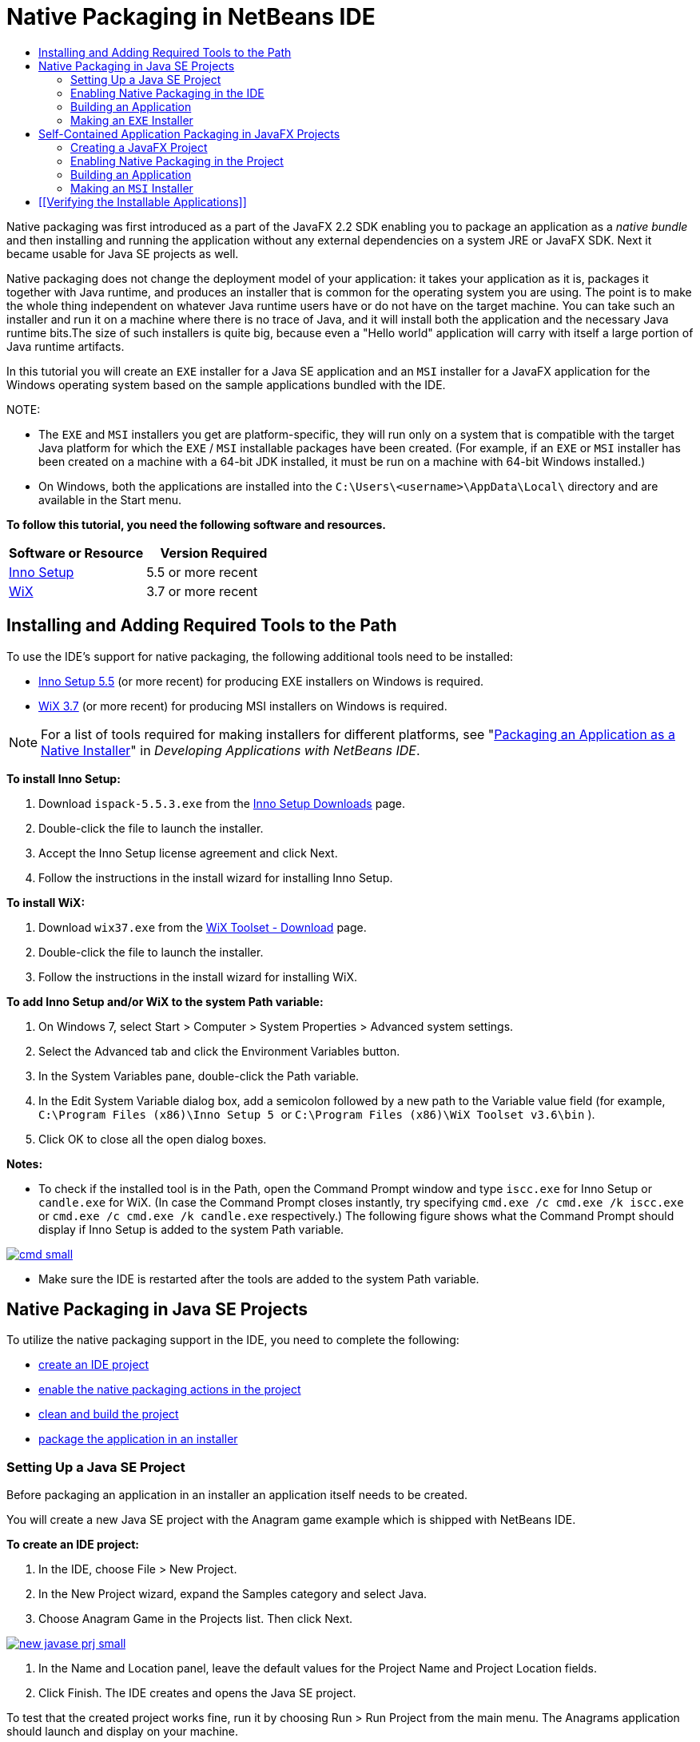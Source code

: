 // 
//     Licensed to the Apache Software Foundation (ASF) under one
//     or more contributor license agreements.  See the NOTICE file
//     distributed with this work for additional information
//     regarding copyright ownership.  The ASF licenses this file
//     to you under the Apache License, Version 2.0 (the
//     "License"); you may not use this file except in compliance
//     with the License.  You may obtain a copy of the License at
// 
//       http://www.apache.org/licenses/LICENSE-2.0
// 
//     Unless required by applicable law or agreed to in writing,
//     software distributed under the License is distributed on an
//     "AS IS" BASIS, WITHOUT WARRANTIES OR CONDITIONS OF ANY
//     KIND, either express or implied.  See the License for the
//     specific language governing permissions and limitations
//     under the License.
//

= Native Packaging in NetBeans IDE
:jbake-type: tutorial
:jbake-tags: tutorials 
:jbake-status: published
:syntax: true
:icons: font
:source-highlighter: pygments
:toc: left
:toc-title:
:description: Native Packaging in NetBeans IDE - Apache NetBeans
:keywords: Apache NetBeans, Tutorials, Native Packaging in NetBeans IDE

Native packaging was first introduced as a part of the JavaFX 2.2 SDK enabling you to package an application as a _native bundle_ and then installing and running the application without any external dependencies on a system JRE or JavaFX SDK. Next it became usable for Java SE projects as well.

Native packaging does not change the deployment model of your application: it takes your application as it is, packages it together with Java runtime, and produces an installer that is common for the operating system you are using. The point is to make the whole thing independent on whatever Java runtime users have or do not have on the target machine. You can take such an installer and run it on a machine where there is no trace of Java, and it will install both the application and the necessary Java runtime bits.The size of such installers is quite big, because even a "Hello world" application will carry with itself a large portion of Java runtime artifacts.

In this tutorial you will create an  ``EXE``  installer for a Java SE application and an  ``MSI``  installer for a JavaFX application for the Windows operating system based on the sample applications bundled with the IDE.

NOTE:

* The  ``EXE``  and  ``MSI``  installers you get are platform-specific, they will run only on a system that is compatible with the target Java platform for which the  ``EXE`` / ``MSI``  installable packages have been created. (For example, if an  ``EXE``  or  ``MSI``  installer has been created on a machine with a 64-bit JDK installed, it must be run on a machine with 64-bit Windows installed.)
* On Windows, both the applications are installed into the  ``C:\Users\<username>\AppData\Local\``  directory and are available in the Start menu.

*To follow this tutorial, you need the following software and resources.*

|===
|Software or Resource |Version Required 

|link:http://www.jrsoftware.org/[+Inno Setup+] |5.5 or more recent 

|link:http://wixtoolset.org/[+WiX+] |3.7 or more recent 
|===


== Installing and Adding Required Tools to the Path

To use the IDE's support for native packaging, the following additional tools need to be installed:

* link:http://www.jrsoftware.org/[+Inno Setup 5.5+] (or more recent) for producing EXE installers on Windows is required.
* link:http://wixtoolset.org/[+WiX 3.7+] (or more recent) for producing MSI installers on Windows is required.

NOTE: For a list of tools required for making installers for different platforms, see "link:http://www.oracle.com/pls/topic/lookup?ctx=nb7400&id=NBDAG2508[+Packaging an Application as a Native Installer+]" in _Developing Applications with NetBeans IDE_.

*To install Inno Setup:*

1. Download  ``ispack-5.5.3.exe``  from the link:http://www.jrsoftware.org/isdl.php[+Inno Setup Downloads+] page.
2. Double-click the file to launch the installer.
3. Accept the Inno Setup license agreement and click Next.
4. Follow the instructions in the install wizard for installing Inno Setup.

*To install WiX:*

1. Download  ``wix37.exe``  from the link:http://wix.codeplex.com/releases/view/99514[+WiX Toolset - Download+] page.
2. Double-click the file to launch the installer.
3. Follow the instructions in the install wizard for installing WiX.

*To add Inno Setup and/or WiX to the system Path variable:*

1. On Windows 7, select Start > Computer > System Properties > Advanced system settings.
2. Select the Advanced tab and click the Environment Variables button.
3. In the System Variables pane, double-click the Path variable.
4. In the Edit System Variable dialog box, add a semicolon followed by a new path to the Variable value field (for example,  ``C:\Program Files (x86)\Inno Setup 5 ``  or  ``C:\Program Files (x86)\WiX Toolset v3.6\bin`` ).
5. Click OK to close all the open dialog boxes.

*Notes:*

* To check if the installed tool is in the Path, open the Command Prompt window and type  ``iscc.exe``  for Inno Setup or  ``candle.exe``  for WiX. (In case the Command Prompt closes instantly, try specifying  ``cmd.exe /c cmd.exe /k iscc.exe``  or  ``cmd.exe /c cmd.exe /k candle.exe``  respectively.)
The following figure shows what the Command Prompt should display if Inno Setup is added to the system Path variable.

[.feature]
--
image::images/cmd_small.png[role="left", link="images/cmd.png"]
--

* Make sure the IDE is restarted after the tools are added to the system Path variable.


== Native Packaging in Java SE Projects

To utilize the native packaging support in the IDE, you need to complete the following:

* <<createse,create an IDE project>>
* <<enable,enable the native packaging actions in the project>>
* <<buildse,clean and build the project>>
* <<instse,package the application in an installer>>


=== Setting Up a Java SE Project

Before packaging an application in an installer an application itself needs to be created.

You will create a new Java SE project with the Anagram game example which is shipped with NetBeans IDE.

*To create an IDE project:*

1. In the IDE, choose File > New Project.
2. In the New Project wizard, expand the Samples category and select Java.
3. Choose Anagram Game in the Projects list. Then click Next.

[.feature]
--
image::images/new_javase_prj_small.png[role="left", link="images/new_javase_prj.png"]
--

4. In the Name and Location panel, leave the default values for the Project Name and Project Location fields.
5. Click Finish.
The IDE creates and opens the Java SE project.

To test that the created project works fine, run it by choosing Run > Run Project from the main menu.
The Anagrams application should launch and display on your machine.

image::images/anagrams.png[]


=== Enabling Native Packaging in the IDE

The native packaging actions are disabled in the IDE by default.

Right-click the AnagramGame project in the Projects window, to check the actions available for the created Java SE project in the IDE: there are no package related actions in the project's context menu.

image::images/context_wo_pkg.png[]

*To enable native packaging actions for the project:*

1. Right-click the project node in the Projects window and select Properties from the context menu.
2. In the Project Properties dialog box, choose the Deployment category and select the Enable Native Packaging Actions in Project Menu option.

[.feature]
--
image::images/enable_native_pkg_small.png[role="left", link="images/enable_native_pkg.png"]
--

3. Click OK.
A Package as command is added to the project's context menu.

image::images/pkg_enabled.png[]


=== Building an Application

It is time to clean and build your application for deployment.

*To clean and build your project:*

* Choose Run > Clean and Build Project from the main menu.
The IDE displays the results in the Output window.

[.feature]
--
image::images/output_small.png[role="left", link="images/output.png"]
--

A  ``dist``  folder that contains a  ``jar``  file is created in the project folder.


=== Making an  ``EXE``  Installer

The application can now be packaged in an installer for Windows.

*To build an  ``EXE``  installer:*

* Right-click the AnagramGame project and choose Package as > EXE Installer from the context menu.

NOTE: The IDE creates an  ``EXE``  installer only if Inno Setup is <<tool,installed and added to the system Path variable>>.

The IDE displays the progress and result of the packaging process in the Output window.

[.feature]
--
image::images/output_se_exe_small.png[role="left", link="images/output_se_exe.png"]
--

NOTE: The IDE first logs some progress and then for some time it looks as if nothing is happening - this is exactly the moment when Inno Setup is working in the background. It takes a while for the packaging to get completed.

When the  ``EXE``  installer is ready, it is placed in the  ``AnagramGame/dist/bundles/``  directory.

image::images/anagram_exe.png[]


== Self-Contained Application Packaging in JavaFX Projects

To build an installable JavaFX application using the native packaging support in the IDE, you need to complete the following:

* <<createfx,create a JavaFX project in the IDE>>
* <<enablefx,enable native packaging support for the project>>
* <<buildfx,clean and build a JavaFX application>>
* <<instfx,build an installable JavaFX application>>


=== Creating a JavaFX Project

You begin by creating a JavaFX project using the BrickBreaker sample project bundled with the IDE.

*To create a JavaFX project in the IDE:*

1. In the IDE, choose File > New Project.
2. In the New Project wizard, expand the Samples category and select JavaFX.
3. Choose BrickBreaker in the Projects list. Then click Next.
4. In the Name and Location panel, leave the default values for the Project Name, Project Location, and JavaFX Platform fields.

[.feature]
--
image::images/new_javafx_prj_small.png[role="left", link="images/new_javafx_prj.png"]
--

5. Click Finish. 
The BrickBreaker JavaFX project displays in the Projects window in the IDE.

To test that the created project works fine, run it by choosing Run > Run Project(BrickBreaker) from the main menu.
The Brick Breaker application should launch and display on your machine.

[.feature]
--
image::images/brickbreaker_small.png[role="left", link="images/brickbreaker.png"]
--


=== Enabling Native Packaging in the Project

To use the native packaging support in the IDE for your project, you need to enable it first.

If you right-click the Brick Breaker project, you will see no native packaging related actions in it.

image::images/javafx_wo_pkg.png[]

*To enable native packaging actions in the project context menu:*

1. Right-click the project node in the Projects window and select Properties from the context menu.
2. In the Project Properties dialog box, choose Deployment in the Build category and select the Enable Native Packaging option.

[.feature]
--
image::images/enable_native_pkg_fx_small.png[role="left", link="images/enable_native_pkg_fx.png"]
--

3. Click OK.
The Package as item is added to the project's context menu.

image::images/pkg_fx_enabled.png[]


=== Building an Application

Your JavaFX application is now ready to be cleaned and built.

*To clean and build your project:*

* Choose Run > Clean and Build Project from the main menu.
The IDE displays the results in the Output window.

NOTE: If the build is successful but the IDE displays  ``warning: [options] bootstrap class path not set in conjunction with -source 1.6``  in the Output window, the Source/Binary format needs to be set to JDK 8 in the project properties and the project needs to be cleaned and built again as follows:

1. Right-click the BrickBreaker project in the Projects windows and choose Properties.
2. In the Project Properties dialog box, select the Sources category.
3. Set the Source/Binary format to JDK 8 and click OK.
4. Right-click BrickBreaker in the Projects window and choose Clean and Build from the context menu.


=== Making an  ``MSI``  Installer

The application can now be wrapped into a Windows-specific installable package.

*To build an  ``MSI``  installer:*

* Right-click the BrickBreaker project and choose Package as > MSI Installer from the context menu.

NOTE: The IDE creates an  ``MSI``  installer only if WiX is <<tool,installed and added to the system Path variable>>.

The IDE displays the progress and result of the packaging process in the Output window.

[.feature]
--
image::images/output_fx_msi_small.png[role="left", link="images/output_fx_msi.png"]
--

NOTE: The IDE first logs some progress and then for some time it looks as if nothing is happening - this is exactly the moment when WiX is working in the background. It takes a while for the packaging to get completed.

The installable JavaFX application is located in the  ``BrickBreaker/dist/bundles/``  directory.

image::images/brickbreaker_msi.png[]


== [[Verifying the Installable Applications]] 

When the  ``AnagramGame-1.0.exe``  and  ``BrickBreaker-1.0.msi``  installers are done, you need to check which directory the Anagram and BrickBreaker applications are installed natively into.

*To check the installers:*

1. Browse to the installer file ( ``AnagramGame-1.0.exe``  or  ``BrickBreaker-1.0.msi`` ) on your hard drive.
2. Double-click to run the installer.

Both the applications should be installed into the  ``C:\Users\<username>\AppData\Local\``  directory and be available in the Start menu.
